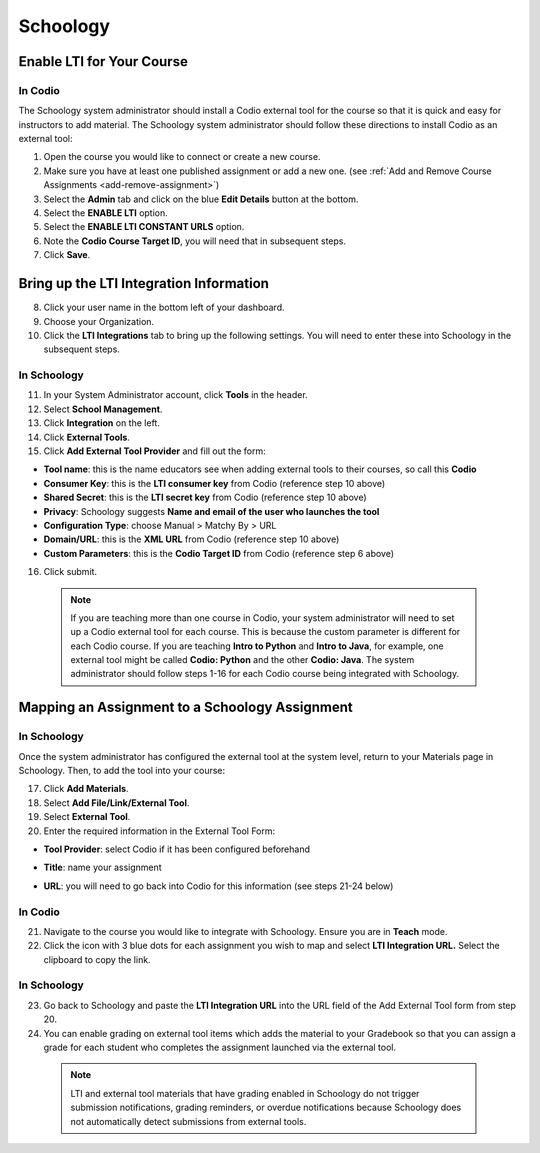 .. meta::
   :description: Integrating with Schoology

.. :

Schoology
******

Enable LTI for Your Course
--------------------------
In Codio
~~~~~~~~

The Schoology system administrator should install a Codio external tool for the course so that it is quick and easy for instructors to add material. The Schoology system administrator should follow these directions to install Codio as an external tool:

1. Open the course you would like to connect or create a new course.
2. Make sure you have at least one published assignment or add a new one. (see :ref:`Add and Remove Course Assignments <add-remove-assignment>`)
3. Select the **Admin** tab and click on the blue **Edit Details** button at the bottom.
4. Select the **ENABLE LTI** option.  
5. Select the **ENABLE LTI CONSTANT URLS** option.  
6. Note the **Codio Course Target ID**, you will need that in subsequent steps. 
7. Click **Save**.

  .. image:: /img/lti/enable-lti-new.png
     :alt: enable lti and urls
        
Bring up the LTI Integration Information
----------------------------------------

8. Click your user name in the bottom left of your dashboard.
9. Choose your Organization. 
10. Click the **LTI Integrations** tab to bring up the following settings. You will need to enter these into Schoology in the subsequent steps.

  .. image:: /img/lti/LTIintegrationinfo.png
     :alt: Org LTI info
     
In Schoology
~~~~~~~~~~~~

11. In your System Administrator account, click **Tools** in the header.
12. Select **School Management**.
13. Click **Integration** on the left. 
14. Click **External Tools**.
15. Click **Add External Tool Provider** and fill out the form:

* **Tool name**: this is the name educators see when adding external tools to their courses, so call this **Codio**
* **Consumer Key**: this is the **LTI consumer key** from Codio (reference step 10 above)
* **Shared Secret**: this is the **LTI secret key** from Codio (reference step 10 above)
* **Privacy**: Schoology suggests **Name and email of the user who launches the tool**
* **Configuration Type**: choose Manual > Matchy By > URL
* **Domain/URL**: this is the **XML URL** from Codio (reference step 10 above)
* **Custom Parameters**: this is the **Codio Target ID** from Codio (reference step 6 above)

16. Click submit.

  .. image:: /img/lti/external-tool-form.png
     :alt: External Tool Form
     
  .. Note:: If you are teaching more than one course in Codio, your system administrator will need to set up a Codio external tool for each course. This is because the custom parameter is different for each Codio course. If you are teaching **Intro to Python** and **Intro to Java**, for example, one external tool might be called **Codio: Python** and the other **Codio: Java**. The system administrator should follow steps 1-16 for each Codio course being integrated with Schoology.

Mapping an Assignment to a Schoology Assignment
----------------------------------------
In Schoology
~~~~~~~~~~~~

Once the system administrator has configured the external tool at the system level, return to your Materials page in Schoology. Then, to add the tool into your course:

17. Click **Add Materials**.
18. Select **Add File/Link/External Tool**.
19. Select **External Tool**.
20. Enter the required information in the External Tool Form: 

* **Tool Provider**: select Codio if it has been configured beforehand
* **Title**: name your assignment
* **URL**: you will need to go back into Codio for this information (see steps 21-24 below)

  .. image:: /img/lti/add-external-tool.png
     :alt: Add External Tool

In Codio
~~~~~~~~

21. Navigate to the course you would like to integrate with Schoology. Ensure you are in **Teach** mode. 
22. Click the icon with 3 blue dots for each assignment you wish to map and select **LTI Integration URL.** Select the clipboard to copy the link.

.. figure:: /img/lti/LMS-Unit-URL.png
   :alt: Unit URL

   .. Note:: If you would like to access all the LTI integration URLs at once, navigate to the course, then the Admin tab at the top of the page. Select **LTI Settings** and a CSV will download that provides the information for the course in one place. 

In Schoology
~~~~~~~~~~~~

23. Go back to Schoology and paste the **LTI Integration URL** into the URL field of the Add External Tool form from step 20. 
24. You can enable grading on external tool items which adds the material to your Gradebook so that you can assign a grade for each student who completes the assignment launched via the external tool.

   .. Note:: LTI and external tool materials that have grading enabled in Schoology do not trigger submission notifications, grading reminders, or overdue notifications because Schoology does not automatically detect submissions from external tools. 